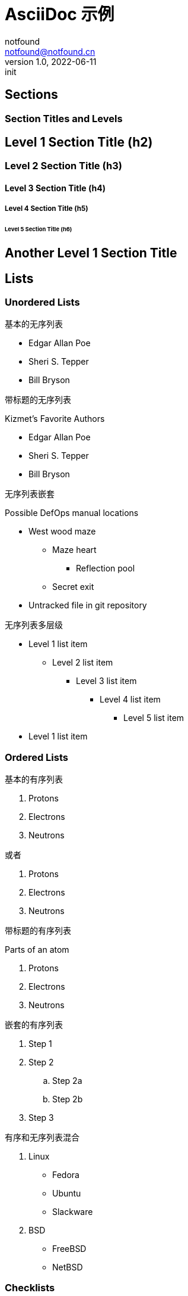 = AsciiDoc 示例
notfound <notfound@notfound.cn>
1.0, 2022-06-11: init
:sectanchors:

:page-slug: gatsby-asciidoc-template
:page-category: blog

== Sections

=== Section Titles and Levels

== Level 1 Section Title (h2)

=== Level 2 Section Title (h3)

==== Level 3 Section Title (h4)

===== Level 4 Section Title (h5)

====== Level 5 Section Title (h6)

== Another Level 1 Section Title

== Lists

=== Unordered Lists

基本的无序列表

* Edgar Allan Poe
* Sheri S. Tepper
* Bill Bryson

带标题的无序列表

.Kizmet's Favorite Authors
* Edgar Allan Poe
* Sheri S. Tepper
* Bill Bryson

无序列表嵌套

.Possible DefOps manual locations
* West wood maze
** Maze heart
*** Reflection pool
** Secret exit
* Untracked file in git repository

无序列表多层级

* Level 1 list item
** Level 2 list item
*** Level 3 list item
**** Level 4 list item
***** Level 5 list item
* Level 1 list item

=== Ordered Lists

基本的有序列表

1. Protons
2. Electrons
3. Neutrons

或者

. Protons
. Electrons
. Neutrons

带标题的有序列表

.Parts of an atom
. Protons
. Electrons
. Neutrons

嵌套的有序列表

. Step 1
. Step 2
.. Step 2a
.. Step 2b
. Step 3

有序和无序列表混合

. Linux
* Fedora
* Ubuntu
* Slackware
. BSD
* FreeBSD
* NetBSD

=== Checklists

清单

* [*] checked
* [x] also checked
* [ ] not checked
* normal list item

=== Complex List Items

内容复杂的列表

* The header in AsciiDoc must start with a document title.
+
----
= Document Title
----
+
Keep in mind that the header is optional.

* Optional author and revision information lines immediately follow the document title.
+
----
= Document Title
Doc Writer <doc.writer@asciidoc.org>
v1.0, 2022-01-01
----

内容复杂的列表

* The header in AsciiDoc must start with a document title.
+
--
Here's an example of a document title:

----
= Document Title
----

NOTE: The header is optional.
--

== Images

这里是图片的开始，这段文字用来测试图片上方间距，测试图片上方间距。

.Image caption
image::/icons/icon-144x144.png[This is the image alt text.]

这里是图片的结束，这段文字用来测试图片下方的间距，测试图片下方的间距。

== Verbatim and Source Blocks

=== Source Code Blocks

[source,ruby]
----
require 'sinatra'

get '/hi' do
  "Hello World!"
end
----

.ruby 代码
[,ruby]
----
require 'sinatra'

get '/hi' do
  "Hello World!"
end
----

=== Callouts

.ruby 代码
[source,ruby]
----
require 'sinatra' <1>

get '/hi' do <2> <3>
  "Hello World!"
end
----
<1> Library import
<2> URL mapping
<3> Response block

----
line of code // <1>
line of code # <2>
line of code ;; <3>
line of code <!--4-->
----
<1> A callout behind a line comment for C-style languages.
<2> A callout behind a line comment for Ruby, Python, Perl, etc.
<3> A callout behind a line comment for Clojure.
<4> A callout behind a line comment for XML or SGML languages like HTML.

=== PlantUML

.plantuml example
[source,plantuml]
----
@startuml
Bob -> Alice : hello
@enduml
----

== Admonitions

NOTE: NOTE

[TIP]
It's possible to use Unicode glyphs as admonition icons.

[IMPORTANT]
.Feeding the Werewolves
====
While werewolves are hardy community members, keep in mind the following dietary concerns:

. They are allergic to cinnamon.
. More than two glasses of orange juice in 24 hours makes them howl in harmony with alarms and sirens.
. Celery makes them sad.
====

CAUTION: CAUTION

WARNING: Wolpertingers are known to nest in server racks.
Enter at your own risk.
